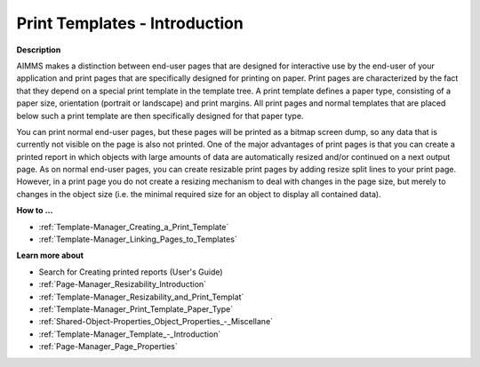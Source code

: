 

.. _Template-Manager_Print_Templates_Introduction:


Print Templates - Introduction
==============================

**Description** 

AIMMS makes a distinction between end-user pages that are designed for interactive use by the end-user of your application and print pages that are specifically designed for printing on paper. Print pages are characterized by the fact that they depend on a special print template in the template tree. A print template defines a paper type, consisting of a paper size, orientation (portrait or landscape) and print margins. All print pages and normal templates that are placed below such a print template are then specifically designed for that paper type.

You can print normal end-user pages, but these pages will be printed as a bitmap screen dump, so any data that is currently not visible on the page is also not printed. One of the major advantages of print pages is that you can create a printed report in which objects with large amounts of data are automatically resized and/or continued on a next output page. As on normal end-user pages, you can create resizable print pages by adding resize split lines to your print page. However, in a print page you do not create a resizing mechanism to deal with changes in the page size, but merely to changes in the object size (i.e. the minimal required size for an object to display all contained data).



**How to …** 

*	:ref:`Template-Manager_Creating_a_Print_Template` 
*	:ref:`Template-Manager_Linking_Pages_to_Templates` 




**Learn more about** 

*	 Search for Creating printed reports (User's Guide)
*	:ref:`Page-Manager_Resizability_Introduction`  
*	:ref:`Template-Manager_Resizability_and_Print_Templat`  
*	:ref:`Template-Manager_Print_Template_Paper_Type`  
*	:ref:`Shared-Object-Properties_Object_Properties_-_Miscellane`  
*	:ref:`Template-Manager_Template_-_Introduction`  
*	:ref:`Page-Manager_Page_Properties`  



